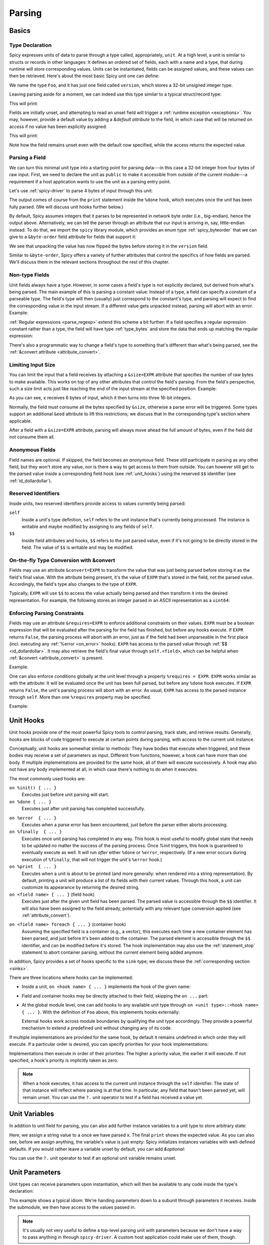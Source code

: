 
.. _parsing:

=======
Parsing
=======

Basics
======

Type Declaration
^^^^^^^^^^^^^^^^

Spicy expresses units of data to parse through a type called,
appropriately, ``unit``. At a high level, a unit is similar to structs
or records in other languages: It defines an ordered set of fields,
each with a name and a type, that during runtime will store
corresponding values. Units can be instantiated, fields can be
assigned values, and these values can then be retrieved. Here's about
the most basic Spicy unit one can define:

.. spicy-code::

    type Foo = unit {
        version: uint32;
    };

We name the type ``Foo``, and it has just one field called
``version``, which stores a 32-bit unsigned integer type.

Leaving parsing aside for a moment, we can indeed use this type
similar to a typical struct/record type:

.. spicy-code:: basic-unit-module.spicy

    module Test;

    type Foo = unit {
        version: uint32;
    };

    global f: Foo;
    f.version = 42;
    print f;

This will print:

.. spicy-output:: basic-unit-module.spicy
    :exec: spicyc -j %INPUT

Fields are initially unset, and attempting to read an unset field will
trigger a :ref:`runtime exception <exceptions>`. You may, however,
provide a default value by adding a `&default` *attribute* to the
field, in which case that will be returned on access if no value has
been explicitly assigned:

.. spicy-code:: basic-unit-module-with-default.spicy

    module Test;

    type Foo = unit {
        version: uint32 &default=42;
    };

    global f: Foo;
    print f;
    print "version is %s" % f.version;

This will print:

.. spicy-output:: basic-unit-module-with-default.spicy
    :exec: spicyc -j %INPUT

Note how the field remains unset even with the default now specified,
while the access returns the expected value.

Parsing a Field
^^^^^^^^^^^^^^^

We can turn this minimal unit type into a starting point for parsing
data---in this case a 32-bit integer from four bytes of raw input.
First, we need to declare the unit as ``public`` to make it accessible
from outside of the current module---a requirement if a host
application wants to use the unit as a parsing entry point.

.. spicy-code:: basic-unit-parse.spicy

    module Test;

    public type Foo = unit {
        version: uint32;

        on %done {
            print "0x%x" % self.version;
        }
    };

Let's use :ref:`spicy-driver` to parse 4 bytes of input through this
unit:

.. spicy-output:: basic-unit-parse.spicy
    :exec: printf '\01\02\03\04' | spicy-driver %INPUT
    :show-with: foo.spicy

The output comes of course from the ``print`` statement inside the
``%done`` hook, which executes once the unit has been fully parsed.
(We will discuss unit hooks further below.)

.. _attribute_order:

By default, Spicy assumes integers that it parses to be represented in
network byte order (i.e., big-endian), hence the output above.
Alternatively, we can tell the parser through an attribute that our
input is arriving in, say, little-endian instead. To do that, we
import the ``spicy`` library module, which provides an enum type
:ref:`spicy_byteorder` that we can give to a ``&byte-order`` field
attribute for fields that support it:

.. spicy-code:: basic-unit-parse-byte-order.spicy

    module Test;

    import spicy;

    public type Foo = unit {
        version: uint32 &byte-order=spicy::ByteOrder::Little;

        on %done {
            print "0x%x" % self.version;
        }
    };

.. spicy-output:: basic-unit-parse-byte-order.spicy
    :exec: printf '\01\02\03\04' | spicy-driver %INPUT
    :show-with: foo.spicy

We see that unpacking the value has now flipped the bytes before
storing it in the ``version`` field.

Similar to ``&byte-order``, Spicy offers a variety of further
attributes that control the specifics of how fields are parsed. We'll
discuss them in the relevant sections throughout the rest of this
chapter.

Non-type Fields
^^^^^^^^^^^^^^^

Unit fields always have a type. However, in some cases a field's type
is not explicitly declared, but derived from what's being parsed. The
main example of this is parsing a constant value: Instead of a type, a
field can specify a constant of a parseable type. The field's type
will then (usually) just correspond to the constant's type, and
parsing will expect to find the corresponding value in the input
stream. If a different value gets unpacked instead, parsing will abort
with an error. Example:

.. spicy-code:: constant-field.spicy

    module Test;

    public type Foo = unit {
        bar: b"bar";
        on %done { print self.bar; }
    };

.. spicy-output:: constant-field.spicy 1
    :exec: printf 'bar' | spicy-driver %INPUT
    :show-with: foo.spicy

.. spicy-output:: constant-field.spicy 2
    :exec: printf 'foo' | spicy-driver %INPUT
    :show-with: foo.spicy
    :expect-failure:

:ref:`Regular expressions <parse_regexp>` extend this scheme a bit
further: If a field specifies a regular expression constant rather
than a type, the field will have type :ref:`type_bytes` and store
the data that ends up matching the regular expression:

.. spicy-code:: regexp.spicy

    module Test;

    public type Foo = unit {
        x: /Foo.*Bar/;
        on %done { print self; }
    };

.. spicy-output:: regexp.spicy
    :exec: printf 'Foo12345Bar' | spicy-driver %INPUT
    :show-with: foo.spicy

There's also a programmatic way to change a field's type to something
that's different than what's being parsed, see the
:ref:`&convert attribute <attribute_convert>`.

.. _attribute_size:

Limiting Input Size
^^^^^^^^^^^^^^^^^^^

You can limit the input that a field receives by attaching a
``&size=EXPR`` attribute that specifies the number of raw bytes to
make available. This works on top of any other attributes that control
the field's parsing. From the field's perspective, such a size limit
acts just like reaching the end of the input stream at the specified
position. Example:

.. spicy-code:: size.spicy

    module Test;

    public type Foo = unit {
        x: int16[] &size=6;
        y: bytes &eod;
        on %done { print self; }
    };

.. spicy-output:: size.spicy
    :exec: printf '\000\001\000\002\000\003xyz' | spicy-driver %INPUT
    :show-with: foo.spicy

As you can see, ``x`` receives 6 bytes of input, which it then turns
into three 16-bit integers.

Normally, the field must consume all the bytes specified by ``&size``,
otherwise a parse error will be triggered. Some types support an
additional ``&eod`` attribute to lift this restrictions; we discuss
that in the corresponding type's section where applicable.

After a field with a ``&size=EXPR`` attribute, parsing will always
move ahead the full amount of bytes, even if the field did not consume
them all.

.. todo::

    Parsing a regular expression would make a nice example for
    ``&size`` as well.

Anonymous Fields
^^^^^^^^^^^^^^^^

Field names are optional. If skipped, the field becomes an *anonymous*
field. These still participate in parsing as any other field, but they
won't store any value, nor is there a way to get access to them from
outside. You can however still get to the parsed value inside a
corresponding field hook (see :ref:`unit_hooks`) using the reserved
``$$`` identifier (see :ref:`id_dollardollar`).

.. spicy-code:: anonymous-field.spicy

    module Test;

    public type Foo = unit {
        x: int8;
         : int8 { print $$; } # anonymous field
        y: int8;
        on %done { print self; }
    };

.. spicy-output:: anonymous-field.spicy
    :exec: printf '\01\02\03' | spicy-driver %INPUT
    :show-with: foo.spicy

.. _id_dollardollar:
.. _id_self:

Reserved Identifiers
^^^^^^^^^^^^^^^^^^^^

Inside units, two reserved identifiers provide access to values
currently being parsed:

``self``
    Inside a unit's type definition, ``self`` refers to the unit
    instance that's currently being processed. The instance is
    writable and maybe modified by assigning to any fields of
    ``self``.

``$$``
    Inside field attributes and hooks, ``$$`` refers to the just
    parsed value, even if it's not going to be directly stored in the
    field. The value of ``$$`` is writable and may be modified.

.. _attribute_convert:

On-the-fly Type Conversion with &convert
^^^^^^^^^^^^^^^^^^^^^^^^^^^^^^^^^^^^^^^^

Fields may use an attribute ``&convert=EXPR`` to transform the value
that was just being parsed before storing it as the field's final
value. With the attribute being present, it's the value of ``EXPR``
that's stored in the field, not the parsed value. Accordingly, the
field's type also changes to the type of ``EXPR``.

Typically, ``EXPR`` will use ``$$`` to access the value actually being
parsed and then transform it into the desired representation. For
example, the following stores an integer parsed in an ASCII
representation as a ``uint64``:

.. spicy-code:: parse-convert.spicy

    module Test;

    import spicy;

    public type Foo = unit {
        x: bytes &eod &convert=$$.to_uint();
        on %done { print self; }
    };

.. spicy-output:: parse-convert.spicy
    :exec: printf 12345 | spicy-driver %INPUT
    :show-with: foo.spicy

.. _attribute_requires:

Enforcing Parsing Constraints
^^^^^^^^^^^^^^^^^^^^^^^^^^^^^

Fields may use an attribute ``&requires=EXPR`` to enforce additional
constraints on their values. ``EXPR`` must be a boolean expression
that will be evaluated after the parsing for the field has finished,
but before any hooks execute. If ``EXPR`` returns ``False``, the
parsing process will abort with an error, just as if the field had
been unparseable in the first place (incl. executing any :ref:`%error
<on_error>` hooks). ``EXPR`` has access to the parsed value through
:ref:`$$ <id_dollardollar>`. It may also retrieve the field's final
value through ``self.<field>``, which can be helpful when
:ref:`&convert <attribute_convert>` is present.

Example:

.. spicy-code:: parse-requires.spicy

    module Test;

    import spicy;

    public type Foo = unit {
        x: int8 &requires=($$ < 5);
        on %done { print self; }
    };

.. spicy-output:: parse-requires.spicy 1
    :exec: printf '\001' | spicy-driver %INPUT
    :show-with: foo.spicy

.. spicy-output:: parse-requires.spicy 2
    :exec: printf '\010' | spicy-driver %INPUT
    :show-with: foo.spicy
    :expect-failure:

One can also enforce conditions globally at the unit level through a
property ``%requires = EXPR``. ``EXPR`` works similar as with the
attribute: It will be evaluated once the unit has been full parsed,
but before any ``%done`` hook executes. If ``EXPR`` returns ``False``,
the unit's parsing process will abort with an error. As usual,
``EXPR`` has access to the parsed instance through ``self``. More than
one ``%requires`` property may be specified.

Example:

.. spicy-code:: parse-requires-property.spicy

    module Test;

    import spicy;

    public type Foo = unit {
        %requires = self.x < 5;

        x: int8;
        on %done { print self; }
    };

.. spicy-output:: parse-requires-property.spicy 1
    :exec: printf '\001' | spicy-driver %INPUT
    :show-with: foo.spicy

.. spicy-output:: parse-requires-property.spicy 2
    :exec: printf '\010' | spicy-driver %INPUT
    :show-with: foo.spicy
    :expect-failure:

.. _unit_hooks:

Unit Hooks
===========

Unit hooks provide one of the most powerful Spicy tools to control
parsing, track state, and retrieve results. Generally, hooks are
blocks of code triggered to execute at certain points during parsing,
with access to the current unit instance.

Conceptually, unit hooks are somewhat similar to methods: They have
bodies that execute when triggered, and these bodies may receive a set
of parameters as input. Different from functions, however, a hook can
have more than one body. If multiple implementations are provided for
the same hook, all of them will execute successively. A hook may also
not have any body implemented at all, in which case there's nothing to
do when it executes.

The most commonly used hooks are:

``on %init() { ... }``
    Executes just before unit parsing will start.

``on %done { ... }``
    Executes just after unit parsing has completed successfully.

.. _on_error:

``on %error  { ... }``
    Executes when a parse error has been encountered, just before the
    parser either aborts processing.

``on %finally  { ... }``
    Executes once unit parsing has completed in any way. This hook is
    most useful to modify global state that needs to be updated no
    matter the success of the parsing process. Once `%init` triggers, this
    hook is guaranteed to eventually execute as well. It will run
    *after* either ``%done`` or ``%error``, respectively. (If a new
    error occurs during execution of ``%finally``, that will not
    trigger the unit's ``%error`` hook.)

``on %print  { ... }``
    Executes when a unit is about to be printed (and more generally:
    when rendered into a string representation). By default, printing
    a unit will produce a list of its fields with their current
    values. Through this hook, a unit can customize its appearance by
    returning the desired string.

``on <field name> { ... }`` (field hook)
    Executes just after the given unit field has been parsed. The
    parsed value is accessible through the ``$$`` identifier. It will
    also have been assigned to the field already, potentially with any
    relevant type conversion applied (see :ref:`attribute_convert`).

.. _foreach:

``on <field name> foreach { ... }`` (container hook)
    Assuming the specified field is a container (e.g., a vector), this
    executes each time a new container element has been parsed, and
    just before it's been added to the container. The parsed element
    is accessible through the ``$$`` identifier, and can be modified
    before it's stored. The hook implementation may also use the
    :ref:`statement_stop` statement to abort container parsing,
    without the current element being added anymore.

In addition, Spicy provides a set of hooks specific to the ``sink``
type; we discuss these the :ref:`corresponding section <sinks>`.

There are three locations where hooks can be implemented:

- Inside a unit, ``on <hook name> { ... }`` implements the hook of the
  given name:

  .. spicy-code::

    type Foo = unit {
        x: uint32;
        v: uint8[];

        on %init { ... }
        on x { ... }
        on v foreach { ... }
        on %done { ... }
    }

- Field and container hooks may be directly attached to their field,
  skipping the ``on ...`` part:

  .. spicy-code::

    type Foo = unit {
        x: uint32 { ... }
        v: uint8[] foreach { ... }
    }

- At the global module level, one can add hooks to any available unit
  type through ``on <unit type>::<hook name> { ... }``. With the
  definition of ``Foo`` above, this implements hooks externally:

  .. spicy-code::

      on Foo::%init { ... }
      on Foo::x { ... }
      on Foo::v foreach { ... }
      on Foo::%done { ... }

  External hooks work across module boundaries by qualifying the unit
  type accordingly. They provide a powerful mechanism to extend a
  predefined unit without changing any of its code.

If multiple implementations are provided for the same hook, by default
it remains undefined in which order they will execute. If a particular
order is desired, you can specify priorities for your hook
implementations:

.. spicy-code::

      on Foo::v priority=5 { ... }
      on Foo::v priority=-5 { ... }

Implementations then execute in order of their priorities: The higher a
priority value, the earlier it will execute. If not specified, a
hook's priority is implicitly taken as zero.

.. note::

   When a hook executes, it has access to the current unit instance
   through the ``self`` identifier. The state of that instance will
   reflect where parsing is at that time. In particular, any field
   that hasn't been parsed yet, will remain unset. You can use the
   ``?.`` unit operator to test if a field has received a value yet.

Unit Variables
==============

In addition to unit field for parsing, you can also add further instance
variables to a unit type to store arbitrary state:

.. spicy-code:: unit-vars.spicy

    module Test;

    public type Foo = unit {
        on %init { print self; }
        x: int8 { self.a = "Our integer is %d" % $$; }
        on %done { print self; }

        var a: string;
    };

.. spicy-output:: unit-vars.spicy
    :exec: printf \05 | spicy-driver %INPUT
    :show-with: foo.spicy

Here, we assign a string value to ``a`` once we have parsed ``x``. The
final ``print`` shows the expected value. As you can also see, before
we assign anything, the variable's value is just empty: Spicy
initializes instances variables with well-defined defaults. If you
would rather leave a variable unset by default, you can add
`&optional`:

.. spicy-code:: unit-vars-optional.spicy

    module Test;

    public type Foo = unit {
        on %init { print self; }
        x: int8 { self.a = "Our integer is %d" % $$; }
        on %done { print self; }

        var a: string &optional;
    };

.. spicy-output:: unit-vars-optional.spicy
    :exec: printf \05 | spicy-driver %INPUT
    :show-with: foo.spicy

You can use the ``?.`` unit operator to test if an optional unit
variable remains unset.

.. _unit_parameters:

Unit Parameters
===============

Unit types can receive parameters upon instantiation, which will then be
available to any code inside the type's declaration:

.. spicy-code:: unit-params.spicy

    module Test;

    type Bar = unit(msg: string, mult: int8) {
        x: int8 &convert=($$ * mult);
        on %done { print "%s: %d" % (msg, self.x); }
    };

    public type Foo = unit {
        y: Bar("My multiplied integer", 5);
    };

.. spicy-output:: unit-params.spicy
    :exec: printf '\05' | spicy-driver %INPUT
    :show-with: foo.spicy

This example shows a typical idiom: We're handing parameters down to a
subunit through parameters it receives. Inside the submodule, we then
have access to the values passed in.

.. note:: It's usually not very useful to define a top-level parsing
   unit with parameters because we don't have a way to pass anything
   in through ``spicy-driver``. A custom host application could make
   use of them, though.

This works with subunits inside containers as well, though the
syntax is a bit peculiar:

.. spicy-code:: unit-params-vector.spicy

    module Test;

    type Bar = unit(mult: int8) {
        x: int8 &convert=($$ * mult);
        on %done { print self.x; }
    };

    public type Foo = unit {
        x: int8;
        y: (Bar(self.x))[]; # Element constructor must be in "(...)"
    };

.. spicy-output:: unit-params-vector.spicy
    :exec: printf '\05\01\02\03' | spicy-driver %INPUT
    :show-with: foo.spicy

Unit parameters follow the same passing conventions as :ref:`function
parameters <functions>`. In particular, they are read-only by default.
If the subunit wants to modify a parameter it receives, it needs
to be declared as ``inout`` (e.g., ``Bar(inout s: string)``).

.. note::

    A common use-case for unit parameters is passing the ``self`` of a
    higher-level unit down into a subunit:

    .. spicy-code::

        type Foo = unit {
            ...
            b: Bar(self);
            ...
        }

        type Bar = unit(foo: Foo) {
            # We now have access to any state in "foo".
        }

    That way, the subunit can for example store state directly in the
    parent.

.. _unit_attributes:

Unit Attributes
===============

Unit types support the following type attributes:

``&size=N``
    Limits the unit's input to ``N`` bytes, which it must fully
    consume. Example:

    .. spicy-code::

        type Foo = unit {
            a: int8;
            b: bytes &eod;
        } &size=5;

    This expects 5 bytes of input when parsing an instance of ``Foo``.
    The unit will store the first byte into ``a``, and then fill ``b``
    with the remaining 4 bytes.

    The expression ``N`` has access to ``self`` as well as to the
    unit's parameters.

.. _unit_meta_data:

Meta data
=========

Units can provide meta data about their semantics through *properties*
that both Spicy itself and host applications can access. One defines
properties inside the unit's type through either a ``%<property> =
<value>;`` tuple, or just as ``%<property>;`` if the property does not
take an argument. Currently, units support the following meta data
properties:

``%mime-type = STRING``
    A string of the form ``"<type>/<subtype>"`` that defines the MIME
    type for content the unit knows how to parse. This may include a
    ``*`` wildcard for either the type or subtype. We use a
    generalized notion of MIME types here that can include custom
    meanings. See :ref:`sinks` for more on how these MIME types are
    used to select parsers dynamically during runtime.

    You can specify this property more than once to associate a unit
    with multiple types.

``%description = STRING``
    A short textual description of the unit type (i.e., the parser
    that it defines). Host applications have access to this property,
    and ``spicy-driver`` includes the information into the list of
    available parsers that it prints with the ``--list-parsers``
    option.

``%port = PORT_VALUE [&originator|&responder]``
    A :ref:`type_port` to associate this unit with, optionally
    including a direction to limit its use to the corresponding side.
    This property has no built-in effect, but host applications may
    make use of the information to decide which unit type to use for
    parsing a connection's payload.

Units support some further properties for other purposes, which we
introduce in the corresponding sections.

Parsing Types
=============

Several, but not all, of Spicy's :ref:`data types <types>` can be
parsed from binary data. In the following we summarize the types that
can, along with any options they support to control specifics of how
they unpack binary representations.

.. _parse_address:

Address
^^^^^^^

Spicy parses :ref:`addresses <type_address>` from either 4 bytes of
input for IPv4 addresses, or 16 bytes for IPv6 addresses. To select
the type, a unit field of type ``addr`` must come with either an
``&ipv4`` or ``&ipv6`` attribute.

By default, addresses are assumed to be represented in network byte
order. Alternatively, a different byte order can be specified through
a ``&byte-order`` attribute specifying the desired
:ref:`spicy_byteorder`.

Example:

.. spicy-code:: parse-address.spicy

    module Test;

    import spicy;

    public type Foo = unit {
        ip: addr &ipv6 &byte-order=spicy::ByteOrder::Little;
        on %done { print self; }
    };

.. spicy-output:: parse-address.spicy
    :exec: printf '1234567890123456' | spicy-driver %INPUT
    :show-with: foo.spicy

.. _parse_bitfield:

Bitfield
^^^^^^^^

Bitfields parse an integer value of a given size, and then make
selected smaller bit ranges within that value available individually
through dedicated identifiers. For example, the following unit parses
4 bytes as an ``uint32`` and then makes the value of bit 0 available
as ``f.x1``, bits 1 to 2 as ``f.x2``, and bits 3 to 5 as ``f.x3``,
respectively:

.. spicy-code:: parse-bitfield.spicy

    module Test;

    public type Foo = unit {
        f: bitfield(32) {
            x1: 0;
            x2: 1..2;
            x3: 3..4;
        };

        on %done {
            print self.f.x1, self.f.x2, self.f.x3;
            print self;
        }
    };

.. spicy-output:: parse-bitfield.spicy
    :exec: printf '\01\02\03\04' | spicy-driver %INPUT
    :show-with: foo.spicy

Generally, a field ``bitfield(N)`` field is parsed like an
``uint<N>``. The field then supports dereferencing individual bit
ranges through their labels. The corresponding expressions
(``self.x.<id>``) have the same ``uint<N>`` type as the parsed value
itself, with the value shifted to the right so that the lowest
extracted bit becomes bit 0 of the returned value. As you can see in
the example, the type of the field itself becomes a tuple composed of
the values of the individual bit ranges.

By default, a bitfield assumes the underlying integer comes in network
byte order. You can specify a ``&byte-order`` attribute to change that
(e.g., ``bitfield(32) { ... } &byte-order=spicy::ByteOrder::Little``).
Furthermore, each bit range can also specify a ``&bit-order``
attribute to specify the :ref:`ordering <spicy_bitorder>` for its
bits; the default is ``spicy::BitOrder::LSB0``.

The individual bit ranges support the ``&convert`` attribute and will
adjust their types accordingly, just like a regular unit field (see
:ref:`attribute_convert`). For example, that allows for mapping a bit
range to an enum, using ``$$`` to access the parsed value:

.. spicy-code:: parse-bitfield-enum.spicy

    module Test;

    import spicy;

    type X = enum { A = 1, B = 2 };

    public type Foo = unit {
        f: bitfield(8) {
            x1: 0..3 &convert=X($$);
            x2: 4..7 &convert=X($$);
        } { print self.f.x1, self.f.x2; }
    };

.. spicy-output:: parse-bitfield-enum.spicy
    :exec: printf '\41' | spicy-driver %INPUT
    :show-with: foo.spicy

.. _parse_bytes:

Bytes
^^^^^

When parsing a field of type :ref:`type_bytes`, Spicy will consume raw
input bytes according to a specified attribute that determines when to
stop. The following attributes are supported:

``&eod``
    Consumes all subsequent data until the end of the input is reached.

``&size=N``
    Consumes exactly ``N`` bytes. The attribute may be combined with
    ``&eod`` to consume up to ``N`` bytes instead (i.e., permit
    running out of input before the size limit is reached).

    (This attribute :ref:`works for fields of all types
    <attribute_size>`. We list it here because it's particularly
    common to use it with `bytes`.)

``&until=DELIM``
    Consumes bytes until the specified delimiter is found. ``DELIM``
    must be of type ``bytes`` itself. The delimiter will not be
    included into the resulting value.

``&until-including=DELIM``
    Similar to ``&until``, but this does include the delimiter
    ``DELIM`` into the resulting value.

One of these attributes must be provided.

On top of that, bytes fields support the attribute ``&chunked`` to
change how the parsed data is processed and stored. Normally, a bytes
field will first accumulate all desired data and then store the final,
complete value in the field. With ``&chunked``, if the data arrives
incrementally in pieces, the field instead processes just whatever is
available at a time, storing each piece directly, and individually, in
the field. Each time a piece gets stored, any associated field hooks
execute with the new part as their ``$$``. Parsing with ``&chunked``
will eventually still consume the same number of bytes overall, but it
avoids buffering everything in cases where that's either infeasible or
simply not not needed.

.. note::

    ``&chunked`` can currently not be combined with ``&until`` or
    ``&until-including``.

Bytes fields support parsing constants: If a ``bytes`` constant is
specified instead of a field type, parsing will expect to find the
corresponding value in the input stream.

.. _parse_integer:

Integer
^^^^^^^

Fields of :ref:`integer type <type_integer>` can be either signed
(``intN``) or unsigned (``uintN``). In either case, the bit length
``N`` determines the number of bytes being parsed. By default,
integers are expected to come in network byte order. You can specify a
different order through the ``&byte-order=ORDER`` attribute, where
``ORDER`` is of type :ref:`spicy_ByteOrder`.

Integer fields support parsing constants: If an integer constant is
specified instead the instead of a field type, parsing will expect to
find the corresponding value in the input stream. Since the exact type
of the integer constant is important, you should use their constructor
syntax to make that explicit (e.g., ``uint32(42)``, ``int8(-1)``; vs.
using just ``42`` or ``-1``).

.. _parse_real:

Real
^^^^

Real values are parsed as either single or double precision values in
IEEE754 format, depending on the value of their ``&type=T`` attribute,
where ``T`` is one of :ref:`spicy_RealType`.

.. _parse_regexp:

Regular Expression
^^^^^^^^^^^^^^^^^^

When parsing a field through a :ref:`type_regexp`, the expression is
expected to match at the current position of the input stream. The
field's type becomes ``bytes``, and it will store the matching data.

Inside hooks for fields with regular expressions, you can access
capture groups through ``$1``, ``$2``, ``$3``, etc. For example:

.. spicy-code::

    x : /(a.c)(de*f)(h.j)/ {
        print $1, $2, $3;
        }

This will print out the relevant pieces of the data matching the
corresponding set of parentheses. (There's no ``$0``, just use ``$$``
as normal to get the full match.)

Matching an regular expression is more expensive if you need it to
capture groups. If are using groups inside your expression but don't
need the actual captures, add ``&nosub`` to the field to remove that
overhead.

.. _parse_unit:

Unit
^^^^

Fields can have the type of another unit, in which case parsing will
descend into that subunit's grammar until that instance has been fully
parsed. Field initialization and hooks work as usual.

If the subunit receives parameters, they must be given right after the
type.

.. spicy-code:: parse-unit-params.spicy

    module Test;

    type Bar = unit(a: string) {
        x: uint8 { print "%s: %u" % (a, self.x); }
    };

    public type Foo = unit {
        y: Bar("Spicy");
        on %done { print self; }
    };

.. spicy-output:: parse-unit-params.spicy
    :exec: printf '\01\02' | spicy-driver %INPUT
    :show-with: foo.spicy

See :ref:`unit_parameters` for more.

.. _parse_vector:

Vector
^^^^^^

Parsing a :ref:`vector <type_vector>` creates a loop that repeatedly
parses elements of the specified type from the input stream until an
end condition is reached. The field's value accumulates all the
elements into the final vector.

Spicy uses a specific syntax to define fields of type vector::

    NAME : ELEM_TYPE[SIZE]

``NAME`` is the field name as usual. ``ELEM_TYPE`` is type of the
vector's elements, i.e., the type that will be repeatedly parsed.
``SIZE`` is the number of elements to parse into the vector; this is
an arbitrary Spicy expression yielding an integer value. The resulting
field type then will be ``vector<ELEM_TYPE>``. Here's a simple example
parsing five ``uint8``:

.. spicy-code:: parse-vector.spicy

    module Test;

    public type Foo = unit {
        x: uint8[5];
        on %done { print self; }
    };

.. spicy-output:: parse-vector.spicy
    :exec: printf '\01\02\03\04\05' | spicy-driver %INPUT
    :show-with: foo.spicy

It is possible to skip the ``SIZE`` (e.g., ``x: uint8[]``) and instead
use another kind of end conditions to terminate a vector's parsing
loop. To that end, vectors support the following attributes:

``&eod``
    Parses elements until the end of the input stream is reached.

``&size=N``
    Parses the vector from the subsequent ``N`` bytes of input data.
    This effectively limits the available input to the corresponding
    window, letting the vector parse elements until it runs out of
    data. (This attribute :ref:`works for fields of all types
    <attribute_size>`. We list it here because it's particularly
    common to use it with vectors.)

``&until=EXPR``
    Parses elements until one with the value ``EXPR`` is encountered.
    ``EXPR`` must be of the same type as the vector's elements. Once
    the specified element is encountered, vector parsing stops
    *without* including the matching one into the field's vector
    value.

``&until-including=EXPR``
    Similar to ``&until``, but does include the final element ``EXPR``
    into the field's vector when stopping parsing.

``&while=EXPR``
    Continues parsing as long as the boolean expression ``EXPR``
    evaluates to true.

If neither a size nor an attribute is given, Spicy will attempt to use
:ref:`look-ahead parsing <parse_lookahead>` to determine the end of
the vector based on the next expected token. Depending on the unit's
field, this may not be possible, in which case Spicy will decline to
compile the unit.

The syntax shown above generally works for all element types,
including subunits (e.g., ``x: MyUnit[]``). The one exception that
requires special syntax are units with parameters. In that case, one
needs to wrap the ``ELEM_TYPE`` in additional parentheses, and then
add the parameters to it (e.g., ``x: (MyUnit("arg1"))[]``).

.. note::

    The ``x: (<T>)[]`` syntax is quite flexible. In fact, ``<T>`` is
    not limited to subunits, but allows for any standard field
    specification defining how to parse the vector elements. For
    example, ``x: (bytes &size=5)[];`` parses a vector of 5-character
    ``bytes`` instances.

.. _hook_foreach:

When parsing a vector, Spicy supports using a special kind of field
hook, ``foreach``, that executes for each parsed element individually.
Inside that hook, ``$$`` refers to the just parsed element:

.. spicy-code:: parse-vector-foreach.spicy

    module Test;

    public type Foo = unit {
        x: uint8[5] foreach { print $$, self.x; }
    };

.. spicy-output:: parse-vector-foreach.spicy
    :exec: printf '\01\02\03\04\05' | spicy-driver %INPUT
    :show-with: foo.spicy

As you can see, when a ``foreach`` hook executes the element has not yet
been added to the vector. You may indeed use a ``stop`` statement
inside a ``foreach`` hook to abort the vector's parsing without adding
the current element anymore. See :ref:`unit_hooks` for more on hooks.

.. _parse_void:

Void
^^^^

The :ref:`type_void` type can be used as a place-holder for not
parsing anything. While that's not very useful for normal fields, it
allows branches in :ref:`switch <parse_switch>` constructs to forego
any parsing.

Controlling Parsing
===================

Spicy offers a few additional constructs inside a unit's declaration
for steering the parsing process. We discuss them in the following.

.. _parse_lookahed:

Conditional Parsing
^^^^^^^^^^^^^^^^^^^

A unit field may be conditionally skipped for parsing by adding an
``if ( COND )`` clause, where ``COND`` is a boolean expression. The
field will be only parsed if the expression evaluates to true at the
time the field is next in line.

.. spicy-code:: parse-if.spicy

    module Test;

    public type Foo = unit {
        a: int8;
        b: int8 if ( self.a == 1 );
        c: int8 if ( self.a % 2 == 0 );
        d: int8;

        on %done { print self; }
    };

.. spicy-output:: parse-if.spicy
    :exec: printf '\01\02\03\04' | spicy-driver %INPUT; printf '\02\02\03\04' | spicy-driver %INPUT
    :show-with: foo.spicy

.. _parse_lookahead:

Look-Ahead
^^^^^^^^^^

Internally, Spicy builds an LR(1) grammar for each unit that it
parses, meaning that it can actually look *ahead* in the parsing
stream to determine how to process the current input location. Roughly
speaking, if (1) the current construct does not have a clear end
condition defined (such as a specific length), and (2) a specific value
is expected to be found next; then the parser will keep looking for
that value and end the current construct once it finds it.

"Construct" deliberately remains a bit of a fuzzy term here, but think
of vector parsing as the most common instance of this: If you don't
give a vector an explicit termination condition (as discussed in
:ref:`parse_vector`), Spicy will look at what's expected to come
*after* the container. As long as that's something clearly
recognizable (e.g., a specific value of an atomic type, or a match for
a regular expression), it'll terminate the vector accordingly.

Here's an example:

.. spicy-code:: parse-look-ahead.spicy

    module Test;

    public type Foo = unit {
        data: uint8[];
            : /EOD/;
        x   : int8;

        on %done { print self; }
    };

.. spicy-output:: parse-look-ahead.spicy
    :exec: printf '\01\02\03EOD\04' | spicy-driver %INPUT
    :show-with: foo.spicy

For vectors, Spicy attempts look-ahead parsing automatically as a last
resort when it doesn't find more explicit instructions. However, it
will reject a unit if it can't find a suitable look-ahead symbol to
work with. If we had written ``int32`` in the example above, that
would not have worked as the parser can't recognize when there's a
``int32`` coming; it would need to be a concrete value, such as
``int32(42)``.

See the :ref:`parse_switch` construct for another instance of
look-ahead parsing.

.. _parse_switch:

``switch``
^^^^^^^^^^

Spicy supports a ``switch`` construct as way to branch into one
of several parsing alternatives. There are two variants of this, an
explicit branch and one driving by look-ahead:

.. rubric:: Branch by expression

The most basic form of switching by expression looks like this:

.. spicy-code::

    switch ( EXPR ) {
        VALUE_1 -> FIELD_1;
        VALUE_2 -> FIELD_2;
        ...
        VALUE_N -> FIELD_N;
    };

This evaluates ``EXPR`` at the time parsing reaches the ``switch``. If
there's a ``VALUE`` matching the result, parsing continues with the
corresponding field, and then proceeds with whatever comes after the
switch. Example:

.. spicy-code:: parse-switch.spicy

    module Test;

    public type Foo = unit {
        x: bytes &size=1;
        switch ( self.x ) {
            b"A" -> a8: int8;
            b"B" -> a16: int16;
            b"C" -> a32: int32;
        };

        on %done { print self; }
    };

.. spicy-output:: parse-switch.spicy
    :exec: printf 'A\01' | spicy-driver %INPUT; printf 'B\01\02' | spicy-driver %INPUT
    :show-with: foo.spicy

We see in the output that all of the alternatives turn into normal
unit members, with all but the one for the branch that was taken left
unset.

If none of the values match the expression, that's considered a
parsing error and processing will abort. Alternative, one can add a
default alternative by using ``*`` as the value. The branch will then
be taken whenever no other value matches.

A couple additional notes about the fields inside an alternative:

    - In our example, the fields of all alternatives all have
      different names, and they all show up in the output. One can
      also reuse names across alternatives as long as the types
      exactly match. In that case, the unit will end up with only a
      single instance of that member.

    - An alternative can match against more than one value by
      separating them with commas (e.g., ``b"A", b"B" -> x: int8;``).

    - Alternatives can have more than one field attached by enclosing
      them in braces, i.e.,: ``VALUE -> { FIELD_1a; FIELD_1b; ...;
      FIELD_1n; }``.

    - Sometimes one really just needs the branching capability, but
      doesn't have any field values to store. In that case an
      anonymous ``void`` field may be helpful( e.g., ``b"A" -> : void
      { DoSomethingHere(); }``.

.. rubric:: Branch by look-ahead

``switch`` also works without any expression as long as the presence
of all the alternatives can be reliably recognized by looking ahead in
the input stream:

.. spicy-code:: parse-switch-lhead.spicy

    module Test;

    public type Foo = unit {
        switch {
            -> a: b"A";
            -> b: b"B";
            -> c: b"C";
        };

        on %done { print self; }
    };

.. spicy-output:: parse-switch-lhead.spicy
    :exec: printf 'A' | spicy-driver %INPUT
    :show-with: foo.spicy

While this example is a bit contrived, the mechanism becomes powerful
once you have subunits that are recognizable by how they start:

.. spicy-code:: parse-switch-lhead-2.spicy

    module Test;

    type A = unit {
        a: b"A";
    };

    type B = unit {
        b: uint16(0xffff);
    };

    public type Foo = unit {
        switch {
            -> a: A;
            -> b: B;
        };

        on %done { print self; }
    };

.. spicy-output:: parse-switch-lhead-2.spicy
    :exec: printf 'A ' | spicy-driver %INPUT; printf '\377\377' | spicy-driver %INPUT
    :show-with: foo.spicy

.. _backtracking:

Backtracking
^^^^^^^^^^^^

Spicy supports a simple form of manual backtracking. If a field is
marked with ``&try``, a later call to the unit's ``backtrack()``
method anywhere down in the parse tree originating at that field will
immediately transfer control over to the field following the ``&try``.
When doing so, the data position inside the input stream will be reset
to where it was when the ``&try`` field started its processing. Units
along the original path will be left in whatever state they were at
the time ``backtrack()`` executed (i.e., they will probably remain
just partially initialized). When ``backtrack()`` is called on a path
that involves multiple ``&try`` fields, control continues after the
most recent.

Example:

.. spicy-code:: parse-backtrack.spicy

    module Test;

    public type test = unit {
        foo: Foo &try;
        bar: Bar;

        on %done { print self; }
    };

    type Foo = unit {
        a: int8 {
            if ( $$ != 1 )
                self.backtrack();
           }
        b: int8;
    };

    type Bar = unit {
        a: int8;
        b: int8;
    };


.. spicy-output:: parse-backtrack.spicy
    :exec: printf '\001\002\003\004' | spicy-driver %INPUT; printf '\003\004' | spicy-driver %INPUT
    :show-with: backtrack.spicy

``backtrack()`` can be called from inside :ref:`%error hooks
<on_error>`, so this provides a simple form of error recovery
as well.

.. note::

    This mechanism is preliminary and will probably see refinement
    over time, both in terms of more automated backtracking and by
    providing better control where to continue after backtracking.

Changing Input
==============

By default, a Spicy parser proceeds linearly through its inputs,
parsing as much as it can and yielding back to the host application
once it runs out of input. There are two ways to change this linear
model: diverting parsing to a different input, and random access
within the current unit's data.

.. rubric:: Parsing custom data

A unit field can have either ``&parse-from=EXPR`` or
``&parse-at=EXPR`` attached to it to change where it's receiving its
data to parse from. ``EXPR`` is evaluated at the time the field is
reached. For ``&parse-from`` it must produce a value of type
``bytes``, which will then constitute the input for the field. This
can, e.g., be used to reparse previously received input:

.. spicy-code:: parse-parse.spicy

    module Test;

    public type Foo = unit {
        x: bytes &size=2;
        y: uint16 &parse-from=self.x;
        z: bytes &size=2;

        on %done { print self; }
    };

.. spicy-output:: parse-parse.spicy
    :exec: printf '\x01\x02\x03\04' | spicy-driver %INPUT
    :show-with: foo.spicy

For ``&parse-at``, ``EXPR`` must yield an iterator pointing to (a
still valid) position of the current unit's input stream (such as
retrieved through spicy:method:`unit::input`). The field will then be
parsed from the data starting at that location.

.. _random_access:

.. rubric:: Random access

While a unit is being parsed, you may revert the current input
position backwards to any location between the first byte the unit has
seen and the current position. To enable this functionality, the
unit needs to be declared with the ``%random-access`` property. You
can use a set of built-in unit methods to control the current position:

:spicy:method:`unit::input`
    Returns a stream iterator pointing to the current input position.

:spicy:method:`unit::set_input`
    Sets the current input position to the location of the specified
    stream iterator. Per above, the new position needs to reside
    between the beginning of the current unit's data and the current
    position; otherwise an exception will be generated at runtime.

:spicy:method:`unit::offset`
    Returns the numerical offset of the current input position
    relative to position of the first byte fed into this unit.

For random access, you'd typically get the current position through
``input()``, subtract from it the desired number of bytes you want to
back, and then use ``set_input`` to establish that new position. By
further storing iterators as unit variables you can decouple these
steps and, e.g., remember a position to later come back to.

Here's an example that parses input data twice with different sub units:

.. spicy-code:: parse-random-access.spicy

    module Test;

    public type Foo = unit {
        %random-access;

        on %init() { self.start = self.input(); }

        a: A { self.set_input(self.start); }
        b: B;

        on %done() { print self; }

        var start: iterator<stream>;
    };

    type A = unit {
        x: uint32;
    };

    type B = unit {
        y: bytes &size=4;
    };


.. spicy-output:: parse-random-access.spicy
    :exec: printf '\00\00\00\01' | spicy-driver %INPUT
    :show-with: foo.spicy

If you look at output, you see that ``start`` iterator remembers it's
offset, relative to the global input stream. It would also show the
data at that offset if the parser had not already discarded that at
the time we print it out.

.. note::

   Spicy parsers discard input data as quickly as possible as parsing
   moves through the input stream. Indeed, that's why using random
   access may come with a performance penality as the parser now needs
   to buffer all of unit's data until it has been fully processed.

.. _filters:

Filters
=======

Spicy supports attaching *filters* to units that get to preprocess and
transform a unit's input before its parser gets to see it. A typical
use case for this is stripping off a data encoding, such as
compression or Base64.

A filter is itself just a ``unit`` that comes with an additional property
`%filter` marking it as such. The filter unit's input represents the
original input to be transformed. The filter calls an internally
provided unit method :spicy:method:`unit::forward` to pass any
transformed data on to the main unit that it's attached to. The filter
can call ``forward`` arbitrarily many times, each time forwarding a
subsequent chunk of input. To attach a filter to a unit, one calls the
method :spicy:method:`unit::connect_filter` with an instance of the
filter's type. Putting that all together, this is an example of a simple
a filter that upper-cases all input before the main parsing unit gets
to see it:

.. spicy-code:: parse-filter.spicy

    module Test;

    type Filter = unit {
        %filter;

        : bytes &eod &chunked {
            self.forward($$.upper());
        }
    };

    public type Foo = unit {
        on %init { self.connect_filter(new Filter); }
        x: bytes &size=5 { print self.x; }
    };

.. spicy-output:: parse-filter.spicy
    :exec: printf 'aBcDe' | spicy-driver %INPUT
    :show-with: foo.spicy

There are a couple of predefined filters coming with Spicy that become
available by importing the ``filter`` library module:

``filter::Zlib``
    Provides zlib decompression.

``filter::Base64Decode``
    Provides base64 decoding.

.. _sinks:

Sinks
=====

Sinks provide a powerful mechanism to chain multiple units together
into a layered stack, each processing the output of its predecessor. A
sink is the connector here that links to unit instances, with one side
writing and one side reading like a Unix pipe. As additional
functionality, the sink can internally reassemble data chunks that are
arriving out of order before passing anything on.

Here's a basic example of two units types chained through a sink:

.. spicy-code:: parse-sink.spicy

    module Test;

    public type A = unit {
        on %init { self.b.connect(new B); }

        length: uint8;
        data: bytes &size=self.length { self.b.write($$); }

        on %done { print "A", self; }

        sink b;
    };

    public type B = unit {
            : /GET /;
        path: /[^\n]+/;

        on %done { print "B", self; }
    };

.. spicy-output:: parse-sink.spicy
    :exec: printf '\13GET /a/b/c\n' | spicy-driver -p Test::A %INPUT
    :show-with: foo.spicy

.. note:: Sinks must be declared ``public`` currently. That's a
   restriction that we may eventually remove.

Let's see what's going on here. First, there's ``sink b`` inside the
declaration of ``A``. That's the connector, kept as state inside
``A``. When parsing for ``A`` is about to begin, the ``%init`` hook
connects the sink to a new instance of ``B``; that'll be the receiver
for data that ``A`` is going to write into the sink. That writing
happens inside the field hook for ``data``: once we have parsed that
field, we write what will go to the sink using its built-in
:spicy:method:`sink::write` method. With that write operation, the
data will emerge as input for the instance of ``B`` that we created
earlier, and that will just proceed parsing it normally. As the output
shows, in the end both unit instances end up having their fields set.

As an alternative for using the :spicy:method:`sink::write` in the
example, there's some syntactic sugar for fields of type ``bytes``
(like ``data`` here): We can just replace the hook with a ``->``
operator to have the parsed data automatically be forwarded to the
sink: ``data: bytes &size=self.length -> self.b``.

Sinks have a number of further methods, see :ref:`type_sink` for the
complete reference. Most of them we will also encounter in the
following when discussing additional functionality that sinks provide.

Using Filters
^^^^^^^^^^^^^

Sinks also support :ref:`filters <filters>` to preprocess any data
they receive before forwarding it on. This works just like for units
by calling the built-in sink method
:spicy:method:`sink::connect_filter`. For example, if in the example
above, ``data`` would have been gzip compressed, we could have
instructed the sink to automatically decompress it by calling
``self.b.connect_filter(new filter::Zlib)`` (leveraging the
Spicy-provided ``Zlib`` filter).

Leveraging MIME Types
^^^^^^^^^^^^^^^^^^^^^

In our example above we knew which type of unit we wanted to connect.
In practice, that may or may not be the case. Often, it only becomes
clear at runtime what the choice for the next layer should be, such as
when using well-known ports to determine the appropriate
application-layer analyzer for a TCP stream. Spicy supports dynamic
selection through a generalized notion of MIME types: Units can
declare which MIME types they know how to parse (see
:ref:`unit_meta_data`) , and sinks have
:spicy:method:`sink::connect_mime_type` method that will instantiate and
connect any that match their argument (if that's multiple, all will
connected and all will receive the same data).

"MIME type" can mean actual MIME types, such ``text/html``.
Applications can, however, also define their own notion of
``<type>/<subtype>`` to model other semantics. For example, one could
use ``x-port/443`` as convention to trigger parsers by well-known
port. An SSL unit would then declare ``%mime-type = "x-port/443``, and
the connection would be established through the equivalent of
``connect_mime_type("x-port/%d" % resp_port_of_connection)``.

.. todo:

    For this specific example, there's a better solution: We also have
    the ``%port`` property and should just build up a table index on
    that.

Reassembly
^^^^^^^^^^

Reassembly (or defragmentation) of out-of-order data chunks is a common requirement
for many protocols. Sinks have that functionality built-in by
allowing you to associate a position inside a virtual sequence space with each
chunk of data. Sinks will then pass their data on to
connected units only once they have collected a continuous, in-order range of bytes.

The easiest way to leverage this
is to simply associate sequence numbers with each
:spicy:method:`sink::write` operation:

.. spicy-code:: parse-reassembly.spicy

    module Test;

    public type Foo = unit {

        sink data;

        on %init {
            self.data.connect(new Bar);
            self.data.write(b"567", 5);
            self.data.write(b"89", 8);
            self.data.write(b"012", 0);
            self.data.write(b"34", 3);
        }
    };

    public type Bar = unit {
        s: bytes &eod;
        on %done { print self.s; }
    };

.. spicy-output:: parse-reassembly.spicy
    :exec: spicy-driver -p Test::Foo %INPUT </dev/null
    :show-with: foo.spicy


By default, Spicy expects the sequence space to start at zero, so the
first byte of the input stream needs to be passed in with sequence
number zero. You can change that base number by calling the
sink method :spicy:method:`sink::set_initial_sequence_number`. You can
control Spicy's gap handling, including when to stop buffering data
because you know nothing further will arrive anymore. Spicy can also
notify you about unsuccessful reassembly through a series of built-in unit hooks.
See :ref:`type_sink` for a reference of the available functionality.


.. _unit_context:

Contexts
========

Parsing may need to retain state beyond any specific unit's lifetime.
For example, a UDP protocol may want to remember information across
individual packets (and hence units), or a bi-directional protocol may
need to correlate the request side with the response side. One option
for implementing this is maintaining the state in :ref:`global
variables <variables>`. However, doing so can be cumbersome because a
global will often not match semantics well. As an alternative, a unit
can make use of a dedicated *context* value, which is an instance of a
custom type that has its lifetime determined suitably by the host
application running the parser. The host application could, for
example, tie the context to the underlying connection.

A public unit may declare such a context through a unit-level property
called ``%context``, which takes an arbitrary type as its argument. For
example:

.. spicy-code::

    public type Foo = unit {
        %property = bytes;
        [...]
    };

By default, each instance of such a unit will then receive a unique
context value of that type. The context value can be accessed through
the :spicy:method:`unit::context` method, which will return a
reference to it:

.. spicy-code:: context-empty.spicy

    module Test;

    public type Foo = unit {
        %context = int64;

        on %init { print self.context(); }
    };

.. spicy-output:: context-empty.spicy
    :exec: spicy-driver %INPUT </dev/null
    :show-with: foo.spicy

By itself, this is not very useful. However, host applications may
change how contexts are maintained, and they may assign the same
context value to multiple units. For example, when parsing a protocol,
a host application could create a single context value shared by all
top-level units belonging to the same connection.

That's indeed what both the :ref:`Zeek plugin <zeek>` and the batch
mode of :ref:`spicy-driver <spicy-driver>` do, enabling parsers to
maintain bi-directional, per-connection state. As an example, the
following grammar---mimicking a request/reply-style
protocol---maintains a queue of outstanding textual commands to then
associate numerical result codes with them as the responses come in:

.. spicy-code:: context-pipelining.spicy

    module Test;

    # We wrap the state into a tuple to make it easy to add more attributes if needed later.
    type Pending = tuple<pending: vector<bytes>>;

    public type Requests = unit {
        %context = Pending;

        : Request[] foreach { self.context().pending.push_back($$.cmd); }
    };

    public type Replies = unit {
        %context = Pending;

        : Reply[] foreach {
            if ( |self.context().pending| ) {
                print "%s -> %s" % (self.context().pending.back(), $$.response);
                self.context().pending.pop_back();
            }
            else
                print "<missing request> -> %s", $$.response;
          }
    };

    type Request = unit {
        cmd: /[A-Za-z]+/;
        : b"\n";
    };

    type Reply = unit {
        response: /[0-9]+/;
        : b"\n";
    };

.. spicy-output:: context-pipelining.spicy
    :exec: spicy-driver -F programming/examples/context-input.dat %INPUT
    :show-as: spicy-driver -F input.dat context.spicy

The output is produced from :download:`this input batch file
<examples/context-input.dat>`. This would work the same when used with
the Zeek plugin on a corresponding packet trace.

Note that the units for the two sides of the connection need to
declare the same ``%context`` type. Processing will abort at
runtime with a type mismatch error if that's not the case.

